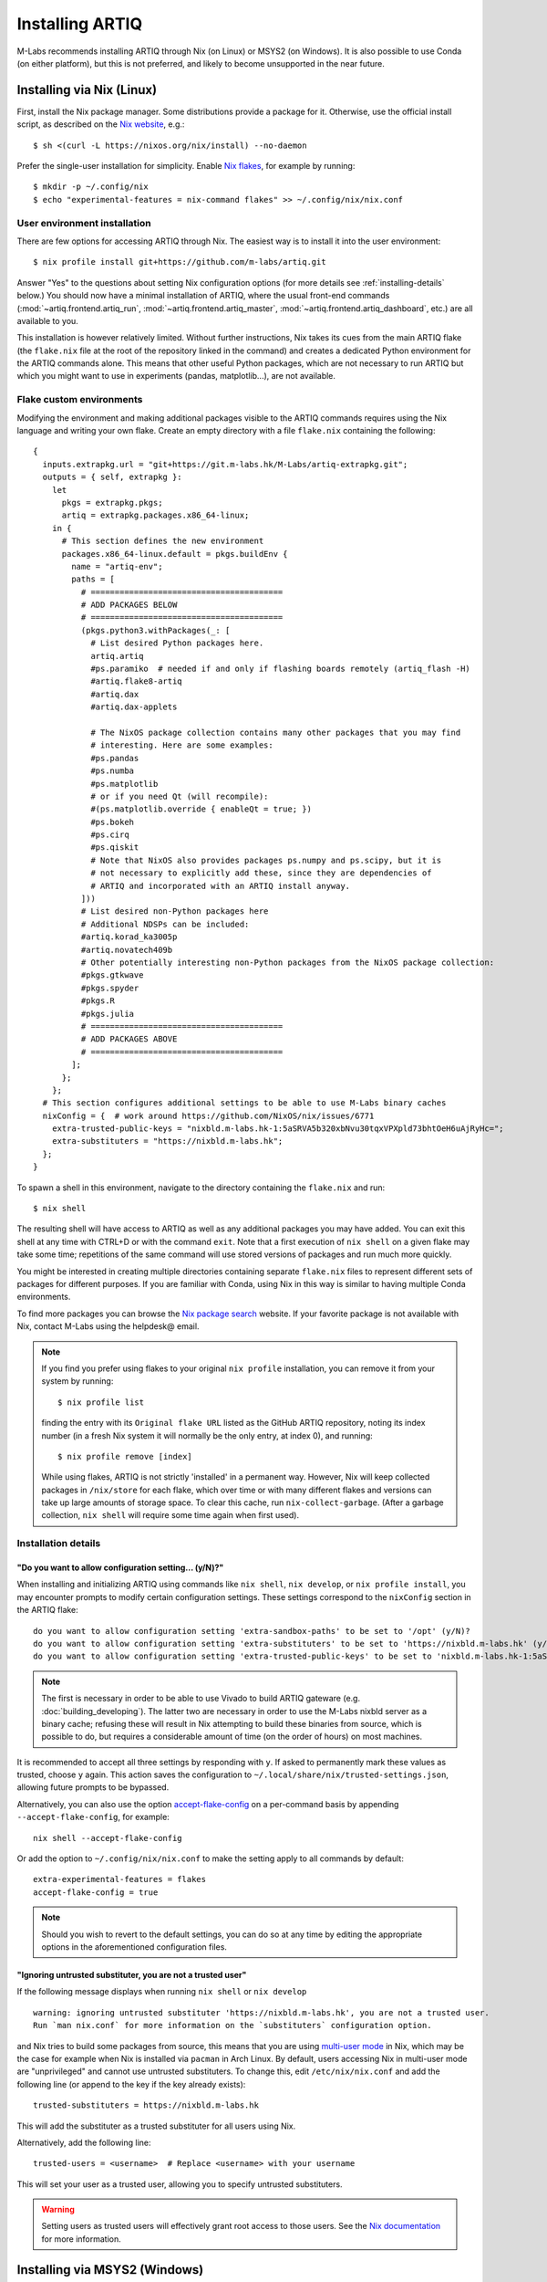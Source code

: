 Installing ARTIQ
================

M-Labs recommends installing ARTIQ through Nix (on Linux) or MSYS2 (on Windows). It is also possible to use Conda (on either platform), but this is not preferred, and likely to become unsupported in the near future.

Installing via Nix (Linux)
--------------------------

First, install the Nix package manager. Some distributions provide a package for it. Otherwise, use the official install script, as described on the `Nix website <https://nixos.org/download/>`_, e.g.: ::

  $ sh <(curl -L https://nixos.org/nix/install) --no-daemon

Prefer the single-user installation for simplicity. Enable `Nix flakes <https://nixos.wiki/wiki/flakes>`_, for example by running: ::

  $ mkdir -p ~/.config/nix
  $ echo "experimental-features = nix-command flakes" >> ~/.config/nix/nix.conf

User environment installation
^^^^^^^^^^^^^^^^^^^^^^^^^^^^^

There are few options for accessing ARTIQ through Nix. The easiest way is to install it into the user environment: ::

  $ nix profile install git+https://github.com/m-labs/artiq.git

Answer "Yes" to the questions about setting Nix configuration options (for more details see :ref:`installing-details` below.) You should now have a minimal installation of ARTIQ, where the usual front-end commands (:mod:`~artiq.frontend.artiq_run`, :mod:`~artiq.frontend.artiq_master`, :mod:`~artiq.frontend.artiq_dashboard`, etc.) are all available to you.

This installation is however relatively limited. Without further instructions, Nix takes its cues from the main ARTIQ flake (the ``flake.nix`` file at the root of the repository linked in the command) and creates a dedicated Python environment for the ARTIQ commands alone. This means that other useful Python packages, which are not necessary to run ARTIQ but which you might want to use in experiments (pandas, matplotlib...), are not available.

Flake custom environments
^^^^^^^^^^^^^^^^^^^^^^^^^

Modifying the environment and making additional packages visible to the ARTIQ commands requires using the Nix language and writing your own flake. Create an empty directory with a file ``flake.nix`` containing the following: ::

  {
    inputs.extrapkg.url = "git+https://git.m-labs.hk/M-Labs/artiq-extrapkg.git";
    outputs = { self, extrapkg }:
      let
        pkgs = extrapkg.pkgs;
        artiq = extrapkg.packages.x86_64-linux;
      in {
        # This section defines the new environment
        packages.x86_64-linux.default = pkgs.buildEnv {
          name = "artiq-env";
          paths = [
            # ========================================
            # ADD PACKAGES BELOW
            # ========================================
            (pkgs.python3.withPackages(_: [
              # List desired Python packages here.
              artiq.artiq
              #ps.paramiko  # needed if and only if flashing boards remotely (artiq_flash -H)
              #artiq.flake8-artiq
              #artiq.dax
              #artiq.dax-applets

              # The NixOS package collection contains many other packages that you may find
              # interesting. Here are some examples:
              #ps.pandas
              #ps.numba
              #ps.matplotlib
              # or if you need Qt (will recompile):
              #(ps.matplotlib.override { enableQt = true; })
              #ps.bokeh
              #ps.cirq
              #ps.qiskit
              # Note that NixOS also provides packages ps.numpy and ps.scipy, but it is
              # not necessary to explicitly add these, since they are dependencies of
              # ARTIQ and incorporated with an ARTIQ install anyway.
            ]))
            # List desired non-Python packages here
            # Additional NDSPs can be included:
            #artiq.korad_ka3005p
            #artiq.novatech409b
            # Other potentially interesting non-Python packages from the NixOS package collection:
            #pkgs.gtkwave
            #pkgs.spyder
            #pkgs.R
            #pkgs.julia
            # ========================================
            # ADD PACKAGES ABOVE
            # ========================================
          ];
        };
      };
    # This section configures additional settings to be able to use M-Labs binary caches
    nixConfig = {  # work around https://github.com/NixOS/nix/issues/6771
      extra-trusted-public-keys = "nixbld.m-labs.hk-1:5aSRVA5b320xbNvu30tqxVPXpld73bhtOeH6uAjRyHc=";
      extra-substituters = "https://nixbld.m-labs.hk";
    };
  }

To spawn a shell in this environment, navigate to the directory containing the ``flake.nix`` and run: ::

  $ nix shell

The resulting shell will have access to ARTIQ as well as any additional packages you may have added. You can exit this shell at any time with CTRL+D or with the command ``exit``. Note that a first execution of ``nix shell`` on a given flake may take some time; repetitions of the same command will use stored versions of packages and run much more quickly.

You might be interested in creating multiple directories containing separate ``flake.nix`` files to represent different sets of packages for different purposes. If you are familiar with Conda, using Nix in this way is similar to having multiple Conda environments.

To find more packages you can browse the `Nix package search <https://search.nixos.org/packages>`_ website. If your favorite package is not available with Nix, contact M-Labs using the helpdesk@ email.

.. note::

  If you find you prefer using flakes to your original ``nix profile`` installation, you can remove it from your system by running: ::

    $ nix profile list

  finding the entry with its ``Original flake URL`` listed as the GitHub ARTIQ repository, noting its index number (in a fresh Nix system it will normally be the only entry, at index 0), and running: ::

    $ nix profile remove [index]

  While using flakes, ARTIQ is not strictly 'installed' in a permanent way. However, Nix will keep collected packages in ``/nix/store`` for each flake, which over time or with many different flakes and versions can take up large amounts of storage space. To clear this cache, run ``nix-collect-garbage``. (After a garbage collection, ``nix shell`` will require some time again when first used).

.. _installing-details:

Installation details
^^^^^^^^^^^^^^^^^^^^

"Do you want to allow configuration setting... (y/N)?"
""""""""""""""""""""""""""""""""""""""""""""""""""""""

When installing and initializing ARTIQ using commands like ``nix shell``, ``nix develop``, or ``nix profile install``, you may encounter prompts to modify certain configuration settings. These settings correspond to the ``nixConfig`` section in the ARTIQ flake: ::

  do you want to allow configuration setting 'extra-sandbox-paths' to be set to '/opt' (y/N)?
  do you want to allow configuration setting 'extra-substituters' to be set to 'https://nixbld.m-labs.hk' (y/N)?
  do you want to allow configuration setting 'extra-trusted-public-keys' to be set to 'nixbld.m-labs.hk-1:5aSRVA5b320xbNvu30tqxVPXpld73bhtOeH6uAjRyHc=' (y/N)?

.. note::
  The first is necessary in order to be able to use Vivado to build ARTIQ gateware (e.g. :doc:`building_developing`). The latter two are necessary in order to use the M-Labs nixbld server as a binary cache; refusing these will result in Nix attempting to build these binaries from source, which is possible to do, but requires a considerable amount of time (on the order of hours) on most machines.

It is recommended to accept all three settings by responding with ``y``. If asked to permanently mark these values as trusted, choose ``y`` again. This action saves the configuration to ``~/.local/share/nix/trusted-settings.json``, allowing future prompts to be bypassed.

Alternatively, you can also use the option `accept-flake-config <https://nix.dev/manual/nix/stable/command-ref/conf-file#conf-accept-flake-config>`_ on a per-command basis by appending ``--accept-flake-config``, for example: ::

  nix shell --accept-flake-config

Or add the option to ``~/.config/nix/nix.conf`` to make the setting apply to all commands by default: ::

  extra-experimental-features = flakes
  accept-flake-config = true

.. note::

  Should you wish to revert to the default settings, you can do so at any time by editing the appropriate options in the aforementioned configuration files.

"Ignoring untrusted substituter, you are not a trusted user"
""""""""""""""""""""""""""""""""""""""""""""""""""""""""""""

If the following message displays when running ``nix shell`` or ``nix develop`` ::

  warning: ignoring untrusted substituter 'https://nixbld.m-labs.hk', you are not a trusted user.
  Run `man nix.conf` for more information on the `substituters` configuration option.

and Nix tries to build some packages from source, this means that you are using `multi-user mode <https://nix.dev/manual/nix/stable/installation/multi-user>`_ in Nix, which may be the case for example when Nix is installed via ``pacman`` in Arch Linux. By default, users accessing Nix in multi-user mode are "unprivileged" and cannot use untrusted substituters. To change this, edit ``/etc/nix/nix.conf`` and add the following line (or append to the key if the key already exists): ::

  trusted-substituters = https://nixbld.m-labs.hk

This will add the substituter as a trusted substituter for all users using Nix.

Alternatively, add the following line: ::

  trusted-users = <username>  # Replace <username> with your username

This will set your user as a trusted user, allowing you to specify untrusted substituters.

.. warning::

  Setting users as trusted users will effectively grant root access to those users. See the `Nix documentation <https://nixos.org/manual/nix/stable/command-ref/conf-file#conf-trusted-users>`_ for more information.

Installing via MSYS2 (Windows)
------------------------------

We recommend using our `offline installer <https://nixbld.m-labs.hk/job/artiq/extra-beta/msys2-offline-installer/latest>`_, which contains all the necessary packages and requires no additional configuration. After installation, simply launch ``MSYS2 with ARTIQ`` from the Windows Start menu.

Alternatively, you may install `MSYS2 <https://msys2.org>`_, then edit ``C:\MINGW64\etc\pacman.conf`` and add at the end: ::

    [artiq]
    SigLevel = Optional TrustAll
    Server = https://msys2.m-labs.hk/artiq-beta

Launch ``MSYS2 CLANG64`` from the Windows Start menu to open the MSYS2 shell, and enter the following commands: ::

  $  pacman -Syy
  $  pacman -S mingw-w64-clang-x86_64-artiq

As above in the Nix section, you may find yourself wanting to add other useful packages (pandas, matplotlib, etc.). MSYS2 uses a port of ArchLinux's ``pacman`` to manage (add, remove, and update) packages. To add a specific package, you can simply use a command of the form: ::

  $ pacman -S <package name>

For more see the `MSYS2 documentation <https://www.msys2.org/docs/package-management/>`_ on package management. If your favorite package is not available with MSYS2, contact M-Labs using the helpdesk@ email.

Installing via Conda [DEPRECATED]
---------------------------------

.. warning::
  Installing ARTIQ via Conda is not recommended. Instead, Linux users should install it via Nix and Windows users should install it via MSYS2. Conda support may be removed in future ARTIQ releases and M-Labs can only provide very limited technical support for Conda.

First, install `Anaconda <https://www.anaconda.com/download>`_ or the more minimalistic `Miniconda <https://conda.io/en/latest/miniconda.html>`_. After installing either Anaconda or Miniconda, open a new terminal and verify that the following command works::

    $ conda

Executing just ``conda`` should print the help of the ``conda`` command. If your shell cannot find the ``conda`` command, make sure that the Conda binaries are in your ``$PATH``. If ``$ echo $PATH`` does not show the Conda directories, add them: execute e.g. ``$ export PATH=$HOME/miniconda3/bin:$PATH`` if you installed Conda into ``~/miniconda3``.

Controllers for third-party devices (e.g. Thorlabs TCube, Lab Brick Digital Attenuator, etc.) that are not shipped with ARTIQ can also be installed with this script. Browse `Hydra <https://nixbld.m-labs.hk/project/artiq>`_ or see the list of NDSPs in this manual to find the names of the corresponding packages, and list them at the beginning of the script.

Set up the Conda channel and install ARTIQ into a new Conda environment: ::

    $ conda config --prepend channels https://conda.m-labs.hk/artiq-beta
    $ conda config --append channels conda-forge
    $ conda create -n artiq artiq

.. note::
  On Windows, if the last command that creates and installs the ARTIQ environment fails with an error similar to "seeking backwards is not allowed", try re-running the command with admin rights.

.. note::
  For commercial use you might need a license for Anaconda/Miniconda or for using the Anaconda package channel. `Miniforge <https://github.com/conda-forge/miniforge>`_ might be an alternative in a commercial environment as it does not include the Anaconda package channel by default. If you want to use Anaconda/Miniconda/Miniforge in a commercial environment, please check the license and the latest terms of service.

After the installation, activate the newly created environment by name. ::

    $ conda activate artiq

This activation has to be performed in every new shell you open to make the ARTIQ tools from that environment available.

.. _installing-upgrading:

Upgrading ARTIQ
---------------

.. note::
    When you upgrade ARTIQ, as well as updating the software on your host machine, it may also be necessary to reflash the gateware and firmware of your core device to keep them compatible. New numbered release versions in particular incorporate breaking changes and are not generally compatible. See :doc:`flashing` for instructions.

Upgrading with Nix
^^^^^^^^^^^^^^^^^^

Run ``$ nix profile upgrade`` if you installed ARTIQ into your user profile. If you use a ``flake.nix`` shell environment, make a back-up copy of the ``flake.lock`` file to enable rollback, then run ``$ nix flake update`` and re-enter the environment with ``$ nix shell``. If you use multiple flakes, each has its own ``flake.lock`` and can be updated or rolled back separately.

To rollback to the previous version, respectively use ``$ nix profile rollback`` or restore the backed-up versions of the ``flake.lock`` files.

Upgrading with MSYS2
^^^^^^^^^^^^^^^^^^^^

Run ``pacman -Syu`` to update all MSYS2 packages, including ARTIQ. If you get a message telling you that the shell session must be restarted after a partial update, open the shell again after the partial update and repeat the command. See the `MSYS2 <https://www.msys2.org/docs/updating/>`__ and `Pacman <https://wiki.archlinux.org/title/Pacman>`_ manuals for more information, including how to update individual packages if required.

Upgrading with Conda
^^^^^^^^^^^^^^^^^^^^

When upgrading ARTIQ or when testing different versions it is recommended that new Conda environments are created instead of upgrading the packages in existing environments. As a rule, keep previous environments around unless you are certain that they are no longer needed and the new environment is working correctly.

To install the latest version, simply select a different environment name and run the installation commands again.

Switching between Conda environments using commands such as ``$ conda deactivate artiq-7`` and ``$ conda activate artiq-8`` is the recommended way to roll back to previous versions of ARTIQ.

You can list the environments you have created using::

    $ conda env list
